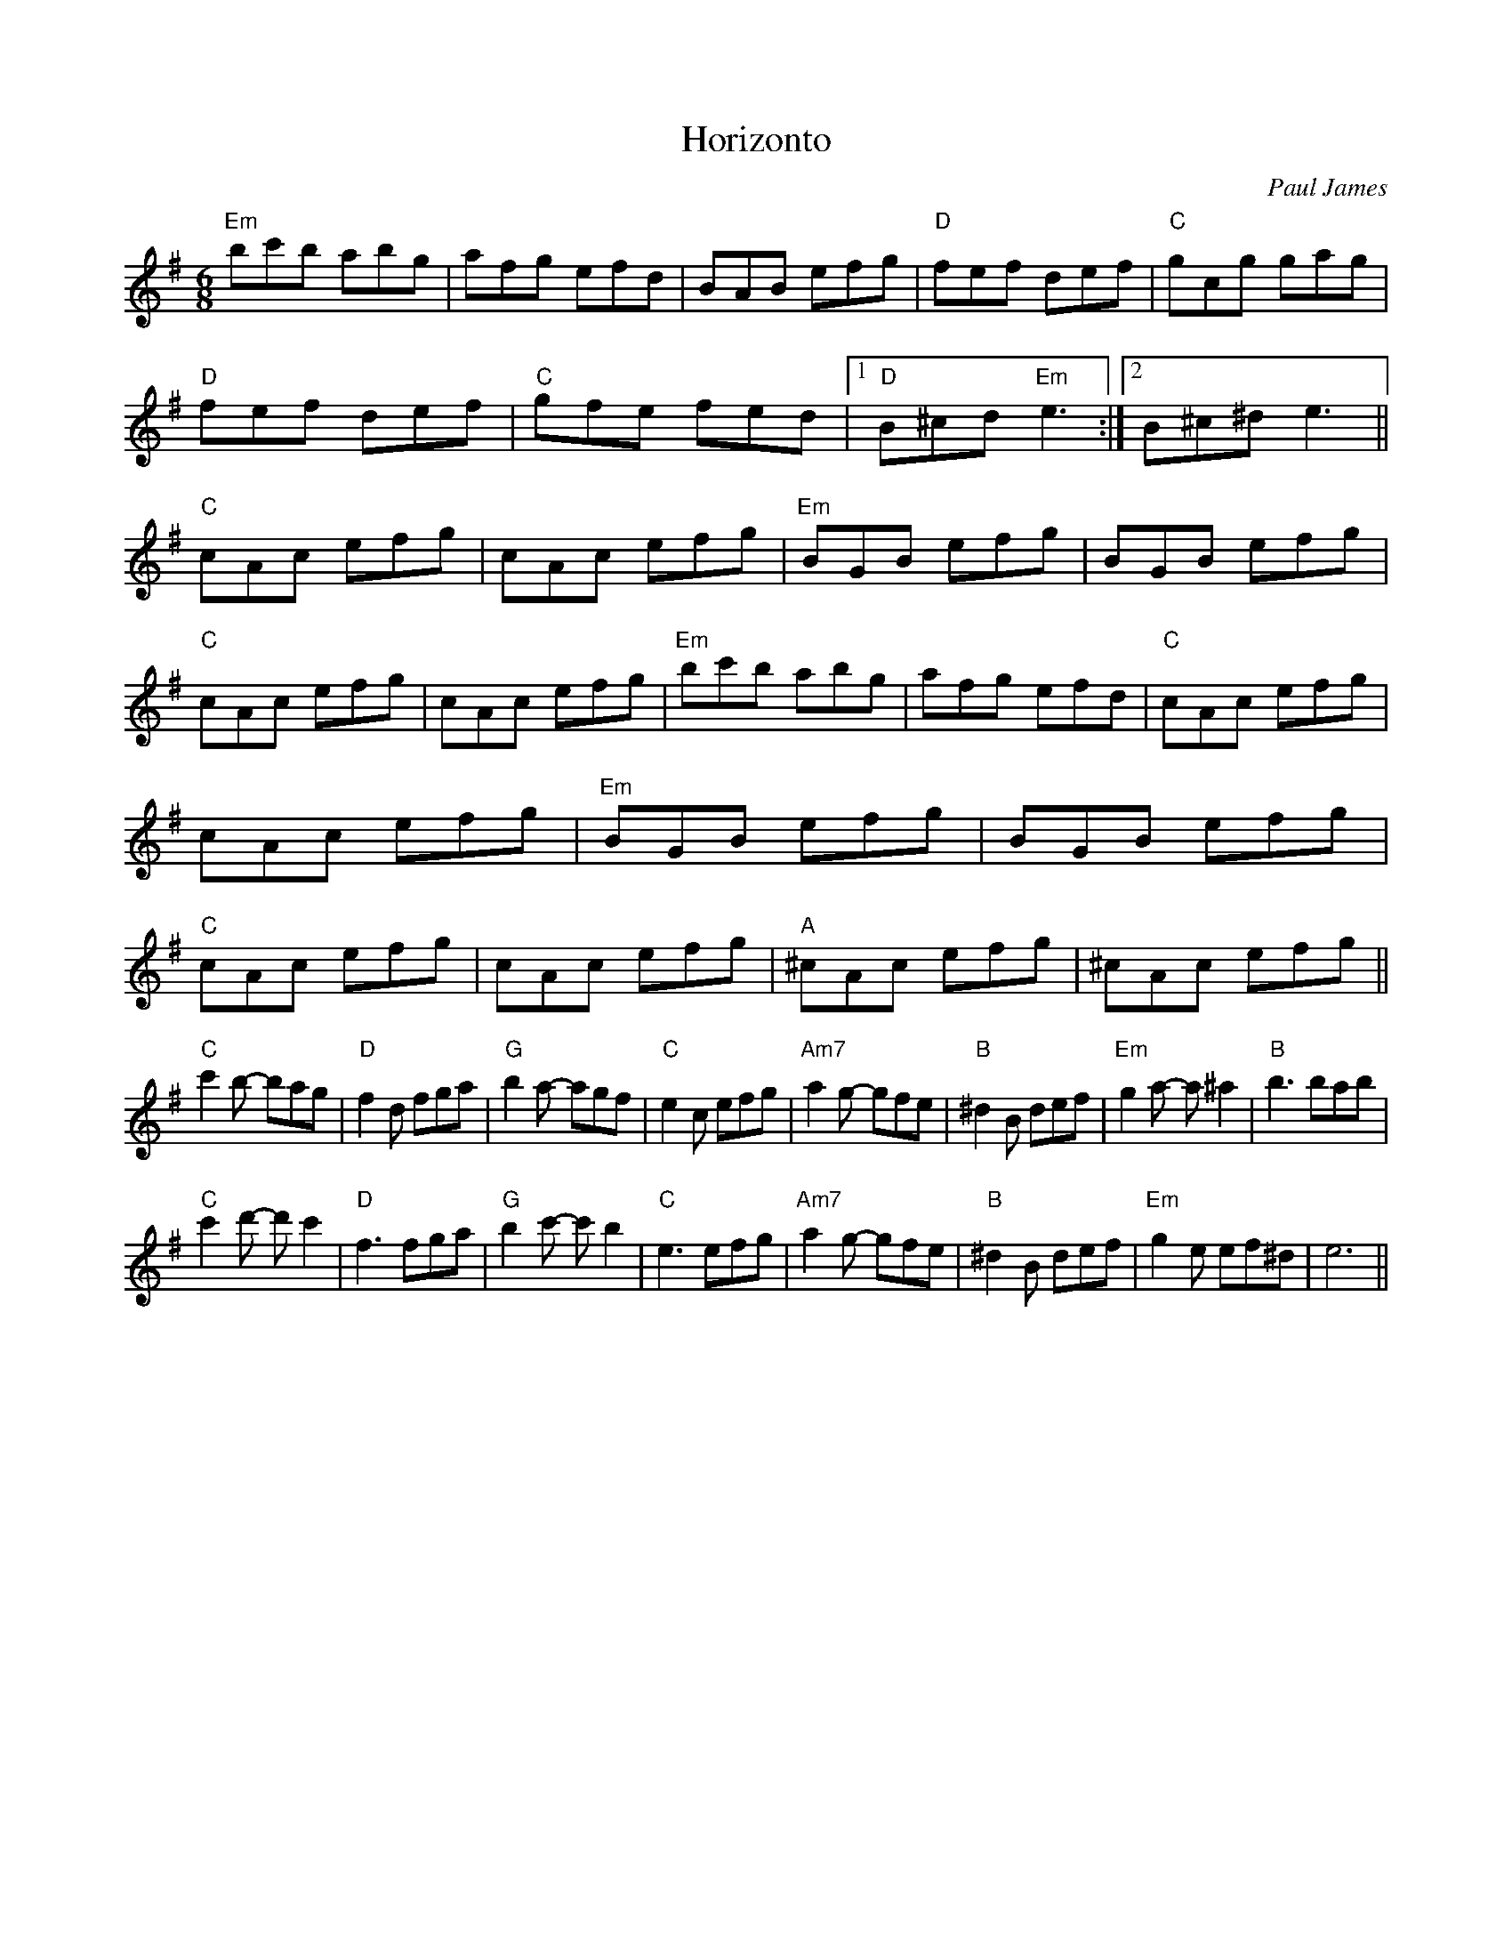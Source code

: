 X:1
T:Horizonto
M:6/8
L:1/8
C:Paul James
R:Jig
Z:Steve Mansfield
K:Em
"Em"bc'b abg | afg efd| BAB efg | "D"fef def | "C"gcg gag |"D" fef def | "C"gfe fed |1 "D"B^cd "Em"e3 :|2 B^c^d e3||"C"cAc efg | cAc efg | "Em"BGB efg | BGB efg | "C"cAc efg | cAc efg | "Em"bc'b abg | afg efd |"C"cAc efg | cAc efg | "Em"BGB efg | BGB efg |"C"cAc efg | cAc efg | "A"^cAc efg | ^cAc efg ||
"C"c'2b- bag | "D"f2d fga |"G" b2 a- agf | "C"e2c efg | "Am7"a2g- gfe |"B"^d2B def| "Em"g2a- a^a2| "B"b3 bab|
"C"c'2d'- d'c'2|"D"f3 fga| "G"b2c'- c'b2| "C"e3 efg | "Am7"a2g- gfe| "B"^d2B def  | "Em"g2e ef^d | e6||
